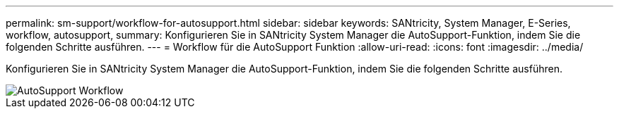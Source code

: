 ---
permalink: sm-support/workflow-for-autosupport.html 
sidebar: sidebar 
keywords: SANtricity, System Manager, E-Series, workflow, autosupport, 
summary: Konfigurieren Sie in SANtricity System Manager die AutoSupport-Funktion, indem Sie die folgenden Schritte ausführen. 
---
= Workflow für die AutoSupport Funktion
:allow-uri-read: 
:icons: font
:imagesdir: ../media/


[role="lead"]
Konfigurieren Sie in SANtricity System Manager die AutoSupport-Funktion, indem Sie die folgenden Schritte ausführen.

image::../media/sam1130-flw-support-asup-setup.gif[AutoSupport Workflow]
